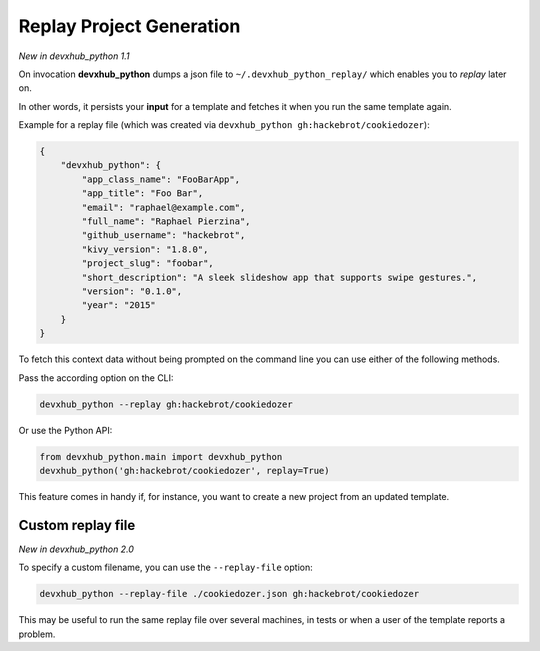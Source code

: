 .. _replay-feature:

Replay Project Generation
-------------------------

*New in devxhub_python 1.1*

On invocation **devxhub_python** dumps a json file to ``~/.devxhub_python_replay/`` which enables you to *replay* later on.

In other words, it persists your **input** for a template and fetches it when you run the same template again.

Example for a replay file (which was created via ``devxhub_python gh:hackebrot/cookiedozer``):

.. code-block:: JSON

    {
        "devxhub_python": {
            "app_class_name": "FooBarApp",
            "app_title": "Foo Bar",
            "email": "raphael@example.com",
            "full_name": "Raphael Pierzina",
            "github_username": "hackebrot",
            "kivy_version": "1.8.0",
            "project_slug": "foobar",
            "short_description": "A sleek slideshow app that supports swipe gestures.",
            "version": "0.1.0",
            "year": "2015"
        }
    }

To fetch this context data without being prompted on the command line you can use either of the following methods.

Pass the according option on the CLI:

.. code-block:: bash

    devxhub_python --replay gh:hackebrot/cookiedozer


Or use the Python API:

.. code-block:: python

    from devxhub_python.main import devxhub_python
    devxhub_python('gh:hackebrot/cookiedozer', replay=True)

This feature comes in handy if, for instance, you want to create a new project from an updated template.

Custom replay file
~~~~~~~~~~~~~~~~~~

*New in devxhub_python 2.0*

To specify a custom filename, you can use the ``--replay-file`` option:

.. code-block:: bash

    devxhub_python --replay-file ./cookiedozer.json gh:hackebrot/cookiedozer

This may be useful to run the same replay file over several machines, in tests or when a user of the template reports a problem.
